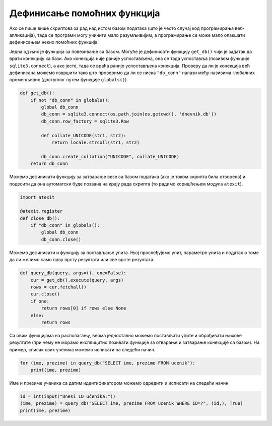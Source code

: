 Дефинисање помоћних функција
----------------------------

Ако се пише више скриптова за рад над истом базом података (што је
често случај код програмирања веб-апликација), тада се програми могу
учинити мало разумљивијим, а програмирање се може мало олакшати
дефинисањем неких помоћних функција.

Једна од њих је функција за повезивање са базом. Могуће је дефинисати
функцију ``get_db()`` чији је задатак да врати конекцију ка бази. Ако
конекција није раније успостављена, она се тада успоставља (позивом
функције ``sqlite3.connect``), а ако јесте, тада се враћа раније
успостављена конекција. Проверу да ли је конекција већ дефинисана
можемо извршити тако што проверимо да ли се ниска ``"db_conn"`` налази
међу називима глобалних променљивих (доступног путем функције
``globals()``).

.. code-block:: py

   def get_db():
       if not "db_conn" in globals():
           global db_conn
           db_conn = sqlite3.connect(os.path.join(os.getcwd(), 'dnevnik.db'))
           db_conn.row_factory = sqlite3.Row
          
           def collate_UNICODE(str1, str2):
               return locale.strcoll(str1, str2)
    
           db_conn.create_collation("UNICODE", collate_UNICODE)
       return db_conn

Можемо дефинисати функцију за затварање везе са базом података (ако је
током скрипта била отворена) и подесити да она аутоматски буде позвана
на крају рада скрипта (то радимо коришћењем модула ``atexit``).

.. code-block:: py

   import atexit

   @atexit.register
   def close_db():
       if "db_conn" in globals():
           global db_conn
           db_conn.close()


Можемо дефинисати и функцију за постављање упита. Њој прослеђујемо
упит, параметре упита и податак о томе да ли желимо само прву врсту
резултата или све врсте резултата.
        
.. code-block:: py

   def query_db(query, args=(), one=False):
       cur = get_db().execute(query, args)
       rows = cur.fetchall()
       cur.close()
       if one:
           return rows[0] if rows else None
       else:
           return rows

Са овим функцијама на располагању, веома једноставно можемо постављати
упите и обрађивати њихове резултате (при чему не морамо експлицитно
позивати функције за отварање и затварање конекције са базом). На
пример, списак свих ученика можемо исписати на следећи начин.

.. code-block:: py

   for (ime, prezime) in query_db("SELECT ime, prezime FROM ucenik"):
       print(ime, prezime)

Име и презиме ученика са датим идентификатором можемо одредити и исписати
на следећи начин:

.. code-block:: py

   id = int(input("Unesi ID učenika:"))
   (ime, prezime) = query_db("SELECT ime, prezime FROM ucenik WHERE ID=?", (id,), True)
   print(ime, prezime)
